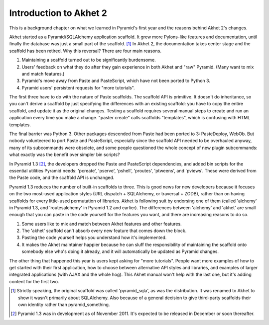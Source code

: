 Introduction to Akhet 2
%%%%%%%%%%%%%%%%%%%%%%%

This is a background chapter on what we learned in Pyramid's first year and
the reasons behind Akhet 2's changes.

Akhet started as a Pyramid/SQLAlchemy application scaffold. It grew more
Pylons-like features and documentation, until finally the database was just a
small part of the scaffold. [#]_ In Akhet 2, the documentation takes center
stage and the scaffold has been retired. Why this reversal? There are four main
reasons.

1. Maintaining a scaffold turned out to be significantly burdensome.
2. Users' feedback on what they do after they gain experience in both Akhet and
   "raw" Pyramid. (Many want to mix and match features.)
3. Pyramid's move away from Paste and PasteScript, which have not been ported
   to Python 3.
4. Pyramid users' persistent requests for "more tutorials".

The first three have to do with the nature of Paste scaffolds. The scaffold API
is primitive. It doesn't do inheritance, so you can't derive a scaffold by just
specifying the differences with an existing scaffold: you have to copy the
entire scaffold, and update it as the original changes. Testing a scaffold
requires several manual steps to create and run an application every time you
make a change. "paster create" calls scaffolds "templates", which is confusing
with HTML templates.

The final barrier was Python 3.  Other packages descended from Paste had been
ported to 3: PasteDeploy, WebOb.  But nobody volunteered to port Paste and
PasteScript, especially since the scaffold API needed to be overhauled anyway,
many of its subcommands were obsolete, and some people questioned the whole
concept of new plugin subcommands: what exactly was the benefit over simpler
bin scripts?

In Pyramid 1.3 [#]_, the developers dropped the Paste and PasteScript
dependencies, and added bin scripts for the essential utilities Pyramid needs:
'pcreate', 'pserve', 'pshell', 'proutes', 'ptweens', and 'pviews'. These were
derived from the Paste code, and the scaffold API is unchanged.

Pyramid 1.3 reduces the number of built-in scaffolds to three. This is
good news for new developers because it focuses on the two most-used
application styles (URL dispatch + SQLAlchemy, or traversal + ZODB), rather
than on having scaffolds for every little-used permutation of libraries. Akhet
is following suit by endorsing one of them (called 'alchemy' in Pyramid 1.3,
and 'routesalchemy' in Pyramid 1.2 and earlier). The differences between
'alchemy' and 'akhet' are small enough that you can paste in the code yourself
for the features you want, and there are increasing reasons to do so. 

1. Some users like to mix and match between Akhet features and other features. 
2. The 'akhet' scaffold can't absorb every new feature that comes down the
   block. 
3.  Pasting the code yourself helps you understand how it's implemented. 
4. It makes the Akhet maintainer happier because he can sluff the
   responsibility of maintaining the scaffold onto somebody else who's doing it
   already, and it will automatically be updated as Pyramid changes.

The other thing that happened this year is users kept asking for "more
tutorials". People want more examples of how to get started with their first
application, how to choose between alternative API styles and libraries, and
examples of larger integrated applications (with AJAX and the whole hog). This
Akhet manual won't help with the last one, but it's adding content for the
first two.



.. [#] Strictly speaking, the original scaffold was called 'pyramid_sqla', as
   was the distribution. It was renamed to Akhet to show it wasn't primarily
   about SQLAlchemy. Also because of a general decision to give
   third-party scaffolds their own identity rather than pyramid_something.

.. [#] Pyramid 1.3 was in development as of November 2011. It's expected to be
   released in December or soon thereafter.

.. _Usage: usage.html
